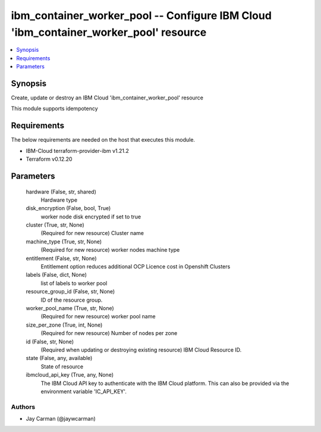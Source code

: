 
ibm_container_worker_pool -- Configure IBM Cloud 'ibm_container_worker_pool' resource
=====================================================================================

.. contents::
   :local:
   :depth: 1


Synopsis
--------

Create, update or destroy an IBM Cloud 'ibm_container_worker_pool' resource

This module supports idempotency



Requirements
------------
The below requirements are needed on the host that executes this module.

- IBM-Cloud terraform-provider-ibm v1.21.2
- Terraform v0.12.20



Parameters
----------

  hardware (False, str, shared)
    Hardware type


  disk_encryption (False, bool, True)
    worker node disk encrypted if set to true


  cluster (True, str, None)
    (Required for new resource) Cluster name


  machine_type (True, str, None)
    (Required for new resource) worker nodes machine type


  entitlement (False, str, None)
    Entitlement option reduces additional OCP Licence cost in Openshift Clusters


  labels (False, dict, None)
    list of labels to worker pool


  resource_group_id (False, str, None)
    ID of the resource group.


  worker_pool_name (True, str, None)
    (Required for new resource) worker pool name


  size_per_zone (True, int, None)
    (Required for new resource) Number of nodes per zone


  id (False, str, None)
    (Required when updating or destroying existing resource) IBM Cloud Resource ID.


  state (False, any, available)
    State of resource


  ibmcloud_api_key (True, any, None)
    The IBM Cloud API key to authenticate with the IBM Cloud platform. This can also be provided via the environment variable 'IC_API_KEY'.













Authors
~~~~~~~

- Jay Carman (@jaywcarman)

